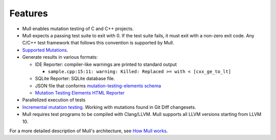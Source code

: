 Features
========

- Mull enables mutation testing of C and C++ projects.

- Mull expects a passing test suite to exit with 0. If the test suite fails, it
  must exit with a non-zero exit code. Any C/C++ test framework that follows
  this convention is supported by Mull.

- `Supported Mutations <SupportedMutations.html>`_.

- Generate results in various formats:

  - IDE Reporter: compiler-like warnings are printed to standard output

    - ``sample.cpp:15:11: warning: Killed: Replaced >= with < [cxx_ge_to_lt]``

  - SQLite Reporter: SQLite database file.

  - JSON file that conforms `mutation-testing-elements schema <https://github.com/stryker-mutator/mutation-testing-elements/tree/master/packages/report-schema>`_

  - `Mutation Testing Elements HTML Reporter <https://github.com/stryker-mutator/mutation-testing-elements/tree/master/packages/elements>`_

- Parallelized execution of tests

- `Incremental mutation testing <IncrementalMutationTesting.html>`_.
  Working with mutations found in Git Diff changesets.

- Mull requires test programs to be compiled with Clang/LLVM. Mull supports
  all LLVM versions starting from LLVM 10.

For a more detailed description of Mull's architecture, see
`How Mull works <HowMullWorks.html>`_.
